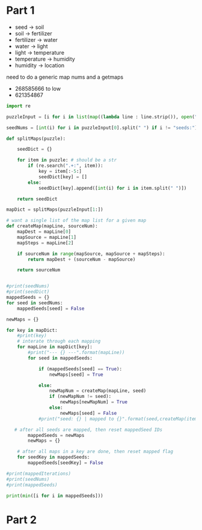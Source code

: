 

* Part 1

- seed -> soil 
- soil -> fertilizer
- fertilizer -> water
- water -> light
- light -> temperature
- temperature -> humidity
- humidity -> location

need to do a generic map nums and a getmaps

- 268585666 to low
- 621354867
#+BEGIN_SRC python :results output
import re

puzzleInput = [i for i in list(map((lambda line : line.strip()), open("./day5.txt", "r").readlines())) if i != ""]

seedNums = [int(i) for i in puzzleInput[0].split(" ") if i != "seeds:"]

def splitMaps(puzzle):

    seedDict = {}

    for item in puzzle: # should be a str
        if (re.search(".+:", item)):
            key = item[:-5:]
            seedDict[key] = []
        else:
            seedDict[key].append([int(i) for i in item.split(" ")])

    return seedDict

mapDict = splitMaps(puzzleInput[1:])

# want a single list of the map list for a given map
def createMap(mapLine, sourceNum): 
    mapDest = mapLine[0]
    mapSource = mapLine[1]
    mapSteps = mapLine[2]

    if sourceNum in range(mapSource, mapSource + mapSteps):
        return mapDest + (sourceNum - mapSource)

    return sourceNum
    

#print(seedNums)
#print(seedDict)
mappedSeeds = {}
for seed in seedNums:
    mappedSeeds[seed] = False

newMaps = {}

for key in mapDict:
    #print(key)
    # interate through each mapping
    for mapLine in mapDict[key]:
        #print("--- {} ---".format(mapLine))
        for seed in mappedSeeds:

            if (mappedSeeds[seed] == True):
                newMaps[seed] = True

            else:
                newMapNum = createMap(mapLine, seed)
                if (newMapNum != seed):
                    newMaps[newMapNum] = True
                else:
                    newMaps[seed] = False
            #print("seed: {} | mapped to {}".format(seed,createMap(item,seed)))
    
   # after all seeds are mapped, then reset mappedSeed IDs
        mappedSeeds = newMaps
        newMaps = {}

    # after all maps in a key are done, then reset mapped flag
    for seedKey in mappedSeeds:
        mappedSeeds[seedKey] = False

#print(mappedIterations)
#print(seedNums)
#print(mappedSeeds)

print(min([i for i in mappedSeeds]))
#+END_SRC

#+RESULTS:
: 35

* Part 2

